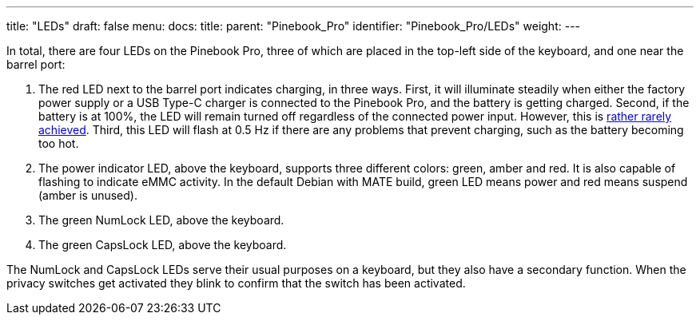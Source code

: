 ---
title: "LEDs"
draft: false
menu:
  docs:
    title:
    parent: "Pinebook_Pro"
    identifier: "Pinebook_Pro/LEDs"
    weight: 
---

In total, there are four LEDs on the Pinebook Pro, three of which are placed in the top-left side of the keyboard, and one near the barrel port:

. The red LED next to the barrel port indicates charging, in three ways. First, it will illuminate steadily when either the factory power supply or a USB Type-C charger is connected to the Pinebook Pro, and the battery is getting charged. Second, if the battery is at 100%, the LED will remain turned off regardless of the connected power input. However, this is https://forum.pine64.org/showthread.php?tid=10899[rather rarely achieved]. Third, this LED will flash at 0.5 Hz if there are any problems that prevent charging, such as the battery becoming too hot.
. The power indicator LED, above the keyboard, supports three different colors: green, amber and red. It is also capable of flashing to indicate eMMC activity. In the default Debian with MATE build, green LED means power and red means suspend (amber is unused).
. The green NumLock LED, above the keyboard.
. The green CapsLock LED, above the keyboard.

The NumLock and CapsLock LEDs serve their usual purposes on a keyboard, but they also have a secondary function. When the privacy switches get activated they blink to confirm that the switch has been activated.

